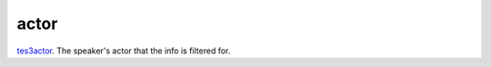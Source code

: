 actor
====================================================================================================

`tes3actor`_. The speaker's actor that the info is filtered for.

.. _`tes3actor`: ../../../lua/type/tes3actor.html
